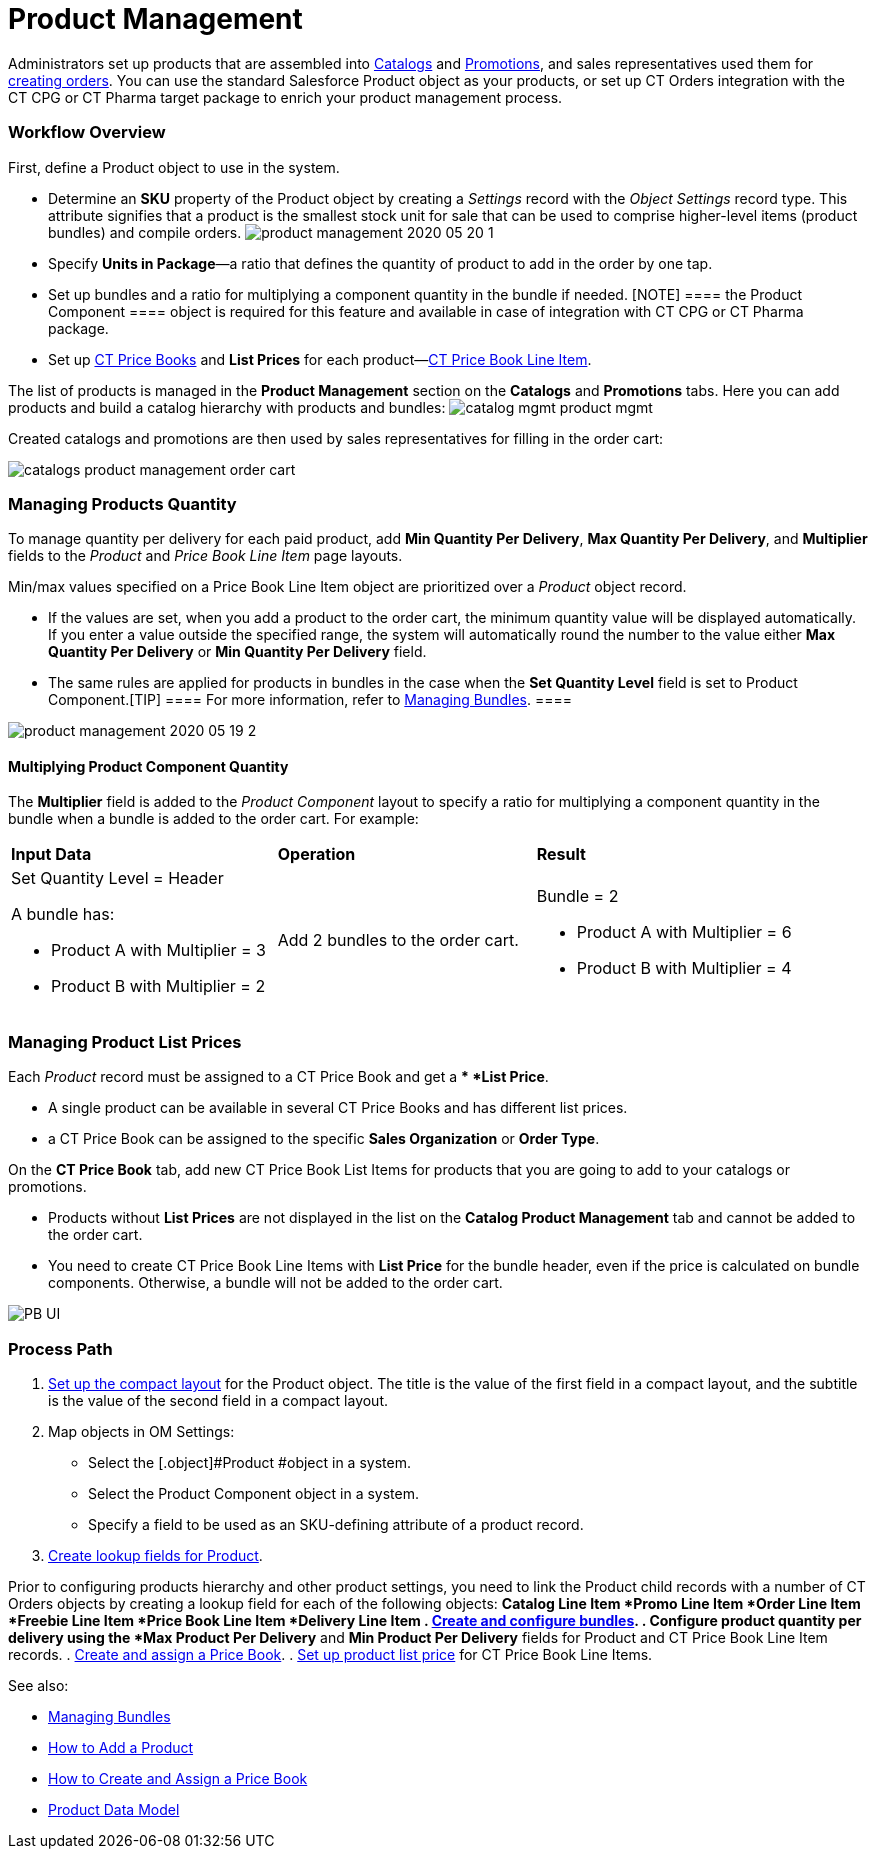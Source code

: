 = Product Management

Administrators set up products that are assembled into
xref:admin-guide/managing-ct-orders/catalog-management/index.adoc[Catalogs] and
xref:admin-guide/managing-ct-orders/discount-management/promotions.adoc[Promotions], and sales representatives used them
for xref:workshop1-0-creating-basic-order[creating orders]. You can
use the standard [.object]#Salesforce Product# object as your
products, or set up CT Orders integration with the CT CPG or CT Pharma
target package to enrich your product management process.

:toc: :toclevels: 3

[[h2_1157195842]]
=== Workflow Overview

First, define a [.object]#Product# object to use in the system.

* Determine an *SKU* property of the [.object]#Product# object
by creating a _Settings_ record with the _Object Settings_ record type.
This attribute signifies that a product is the smallest stock unit for
sale that can be used to comprise higher-level items (product bundles)
and compile orders.
image:product-management-2020-05-20-1.png[]
* Specify *Units in Package*—a ratio that defines the quantity of
product to add in the order by one tap.
* Set up bundles and a ratio for multiplying a component quantity in the
bundle if needed.
[NOTE] ==== the [.object]#Product Component ==== object
is required for this feature and available in case of integration with
CT CPG or CT Pharma package.#
* Set up xref:ct-price-book-field-reference[CT Price Books] and
*List Prices* for each
product—xref:admin-guide/managing-ct-orders/product-management/product-data-model/ct-price-book-line-item-field-reference.adoc[CT Price Book
Line Item].



The list of products is managed in the *Product Management* section on
the *Catalogs* and *Promotions* tabs. Here you can add products and
build a catalog hierarchy with products and bundles:
image:catalog-mgmt-product-mgmt.png[]

Created catalogs and promotions are then used by sales representatives
for filling in the order cart:

image:catalogs-product-management-order-cart.png[]

[[h2_1138962735]]
=== Managing Products Quantity

To manage quantity per delivery for each paid product, add *Min Quantity
Per Delivery*, *Max Quantity Per Delivery*, and *Multiplier* fields to
the _Product_ and _Price Book Line Item_ page layouts.

Min/max values specified on a [.object]#Price Book Line Item#
object are prioritized over a _Product_ object record.

* If the values are set, when you add a product to the order cart, the
minimum quantity value will be displayed automatically. If you enter a
value outside the specified range, the system will automatically round
the number to the value either *Max Quantity Per Delivery* or *Min
Quantity Per Delivery* field.
* The same rules are applied for products in bundles in the case when
the *Set Quantity Level* field is set to [.object]#Product
Component#.[TIP] ==== For more information, refer to
xref:managing-bundles[Managing Bundles]. ====

image:product-management-2020-05-19-2.png[]

[[h3_1789771621]]
==== Multiplying Product Component Quantity

The *Multiplier* field is added to the _Product Component_ layout to
specify a ratio for multiplying a component quantity in the bundle when
a bundle is added to the order cart. For example:



[width="100%",cols="34%,33%,33%",]
|===
|*Input Data* |*Operation* |*Result*
a|
Set Quantity Level = Header



A bundle has:

* Product A with Multiplier = 3
* Product B with Multiplier = 2

|Add 2 bundles to the order cart. a|
Bundle = 2

* Product A with Multiplier = 6
* Product B with Multiplier = 4

|===

[[h2_718618717]]
=== Managing Product List Prices

Each _Product_ record must be assigned to a [.object]#CT Price
Book# and get a ** *List Price*.

* A single product can be available in several [.object]#CT
Price Books# and has different list prices.
* a [.object]#CT Price Book# can be assigned to the specific
*Sales Organization* or *Order Type*.



On the *CT Price Book* tab, add new [.object]#CT Price Book List
Items# for products that you are going to add to your catalogs or
promotions.

* Products without *List Prices* are not displayed in the list on the
*Catalog Product Management* tab and cannot be added to the order cart.
* You need to create [.object]#CT Price Book Line Items# with
*List Price* for the bundle header, even if the price is calculated on
bundle components. Otherwise, a bundle will not be added to the order
cart.

image:PB-UI.png[]

[[h2_1374863314]]
=== Process Path

. https://help.customertimes.com/articles/ct-mobile-ios-en/compact-layout[Set
up the compact layout] for the [.object]#Product# object. The
title is the value of the first field in a compact layout, and the
subtitle is the value of the second field in a compact layout.
. Map objects in OM Settings:
* Select the [.object]#Product #object in a system.
* Select the [.object]#Product Component# object in a system.
* Specify a field to be used as an SKU-defining attribute of a product
record.
. xref:admin-guide/getting-started/setting-up-an-instance/creating-relationships-between-product-and-ct-orders-objects[Create
lookup fields for Product].

Prior to configuring products hierarchy and other product settings, you
need to link the [.object]#Product# child records with a number
of CT Orders objects by creating a lookup field for each of the
following objects:
*[.object]#Catalog Line Item#
*[.object]#Promo Line Item#
*[.object]#Order Line Item#
*[.object]#Freebie Line Item#
*[.object]#Price Book Line Item#
*[.object]#Delivery Line Item#
. xref:managing-bundles[Create and configure bundles].
. Configure product quantity per delivery using the *Max Product Per
Delivery* and *Min Product Per Delivery* fields for
[.object]#Product# and [.object]#CT Price Book Line
Item# records.
. xref:creating-and-assigning-a-ct-price-book-1-0[Create and assign
a Price Book].
. xref:adding-a-price-book-line-item-1-0[Set up product list price]
for [.object]#CT Price Book Line Items#.



See also:

* xref:managing-bundles[Managing Bundles]
* xref:how-to-add-a-product[How to Add a Product]
* xref:how-to-add-a-pricebook[How to Create and Assign a Price
Book]
* xref:product-data-model[Product Data
Model]xref:managing-bundles.html[
]
